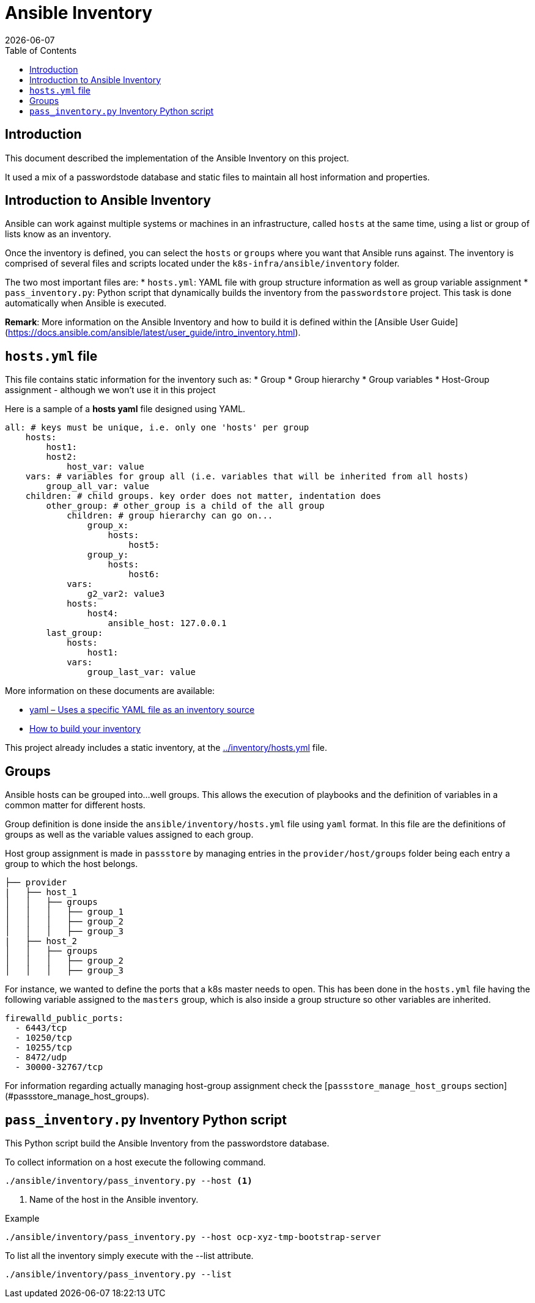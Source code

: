 = Ansible Inventory
:icons: font
:revdate: {docdate}
:toc: left
:toclevels: 3
:description: Ansible Inventory
ifdef::env-github[]
:tip-caption: :bulb:
:note-caption: :information_source:
:important-caption: :heavy_exclamation_mark:
:caution-caption: :fire:
:warning-caption: :warning:
endif::[]

== Introduction

[.lead]
This document described the implementation of the Ansible Inventory on this 
 project.

It used a mix of a passwordstode database and static files to maintain all 
 host information and properties.

== Introduction to Ansible Inventory

Ansible can work against multiple systems or machines in an infrastructure, called `hosts` at the same time, using a list or group of lists know as an inventory. 

Once the inventory is defined, you can select the `hosts` or `groups` where you want that Ansible runs against. The inventory is comprised of several files and scripts located under the `k8s-infra/ansible/inventory` folder.

The two most important files are: 
* `hosts.yml`: YAML file with group structure information as well as group variable assignment
* `pass_inventory.py`: Python script that dynamically builds the inventory from the `passwordstore` project. This task is done automatically when Ansible is executed. 

**Remark**: More information on the Ansible Inventory and how to build it is defined within the [Ansible User Guide](https://docs.ansible.com/ansible/latest/user_guide/intro_inventory.html).

== `hosts.yml` file

This file contains static information for the inventory such as:
* Group 
* Group hierarchy
* Group variables
* Host-Group assignment - although we won't use it in this project

Here is a sample of a *hosts yaml* file designed using YAML. 

[source,yaml]
----
all: # keys must be unique, i.e. only one 'hosts' per group
    hosts:
        host1:
        host2:
            host_var: value
    vars: # variables for group all (i.e. variables that will be inherited from all hosts) 
        group_all_var: value 
    children: # child groups. key order does not matter, indentation does
        other_group: # other_group is a child of the all group
            children: # group hierarchy can go on...
                group_x: 
                    hosts:
                        host5:
                group_y:
                    hosts:
                        host6:
            vars:
                g2_var2: value3
            hosts:
                host4:
                    ansible_host: 127.0.0.1
        last_group:
            hosts:
                host1:
            vars:
                group_last_var: value
----

More information on these documents are available:

* link:https://docs.ansible.com/ansible/latest/collections/ansible/builtin/yaml_inventory.html[yaml – Uses a specific YAML file as an inventory source]
* link:https://docs.ansible.com/ansible/latest/user_guide/intro_inventory.html[How to build your inventory]

This project already includes a static inventory, at the
 link:../inventory/hosts.yml[] file.

== Groups

Ansible hosts can be grouped into...well groups. This allows the execution of playbooks and the definition of variables in a common matter for different hosts.

Group definition is done inside the `ansible/inventory/hosts.yml` file using `yaml` format. In this file are the definitions of groups as well as the variable 
values assigned to each group. 

Host group assignment is made in `passstore` by managing entries in the `provider/host/groups` folder being each entry a group to which the host belongs. 

[source]
----
├── provider
|   ├── host_1
│   │   ├── groups
│   │   │   ├── group_1
│   │   │   ├── group_2
│   │   │   ├── group_3
|   ├── host_2
│   │   ├── groups
│   │   │   ├── group_2
│   │   │   ├── group_3
----

For instance, we wanted to define the ports that a k8s master needs to open. This has been done in the `hosts.yml` file having the following variable assigned to 
the `masters` group, which is also inside a group structure so other variables are inherited. 

[source,yml]
----
firewalld_public_ports:
  - 6443/tcp
  - 10250/tcp
  - 10255/tcp
  - 8472/udp
  - 30000-32767/tcp
----

For information regarding actually managing host-group assignment check the [`passstore_manage_host_groups` section](#passstore_manage_host_groups). 

== `pass_inventory.py` Inventory Python script

This Python script build the Ansible Inventory from the passwordstore database.

To collect information on a host execute the following command.

[source,bash]
----
./ansible/inventory/pass_inventory.py --host <1>
----
<1> Name of the host in the Ansible inventory.

Example

[source,bash]
----
./ansible/inventory/pass_inventory.py --host ocp-xyz-tmp-bootstrap-server
----

To list all the inventory simply execute with the --list attribute.

[source,bash]
----
./ansible/inventory/pass_inventory.py --list
----

